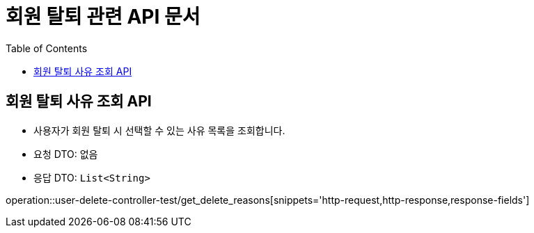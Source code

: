 = 회원 탈퇴 관련 API 문서
:toc: left
:toclevels: 2
:source-highlighter: highlightjs
:snippets: build/generated-snippets

[#get-delete-reasons]
== 회원 탈퇴 사유 조회 API
- 사용자가 회원 탈퇴 시 선택할 수 있는 사유 목록을 조회합니다.
- 요청 DTO: 없음
- 응답 DTO: `List<String>`

operation::user-delete-controller-test/get_delete_reasons[snippets='http-request,http-response,response-fields']
